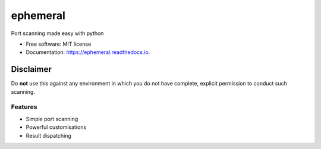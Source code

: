 =========
ephemeral
=========


.. image:: https://img.shields.io/pypi/v/ephemeral.svg
        :target: https://pypi.python.org/pypi/ephemeral

.. image:: https://img.shields.io/travis/symonk/ephemeral.svg
        :target: https://travis-ci.com/symonk/ephemeral

.. image:: https://readthedocs.org/projects/ephemeral/badge/?version=latest
        :target: https://ephemeral.readthedocs.io/en/latest/?badge=latest
        :alt: Documentation Status


.. image:: https://pyup.io/repos/github/symonk/ephemeral/shield.svg
     :target: https://pyup.io/repos/github/symonk/ephemeral/
     :alt: Updates



Port scanning made easy with python


* Free software: MIT license
* Documentation: https://ephemeral.readthedocs.io.

--------
Disclaimer
--------
Do **not** use this against any environment in which you do not have complete, explicit permission to conduct such scanning.

Features
--------

* Simple port scanning
* Powerful customisations
* Result dispatching
